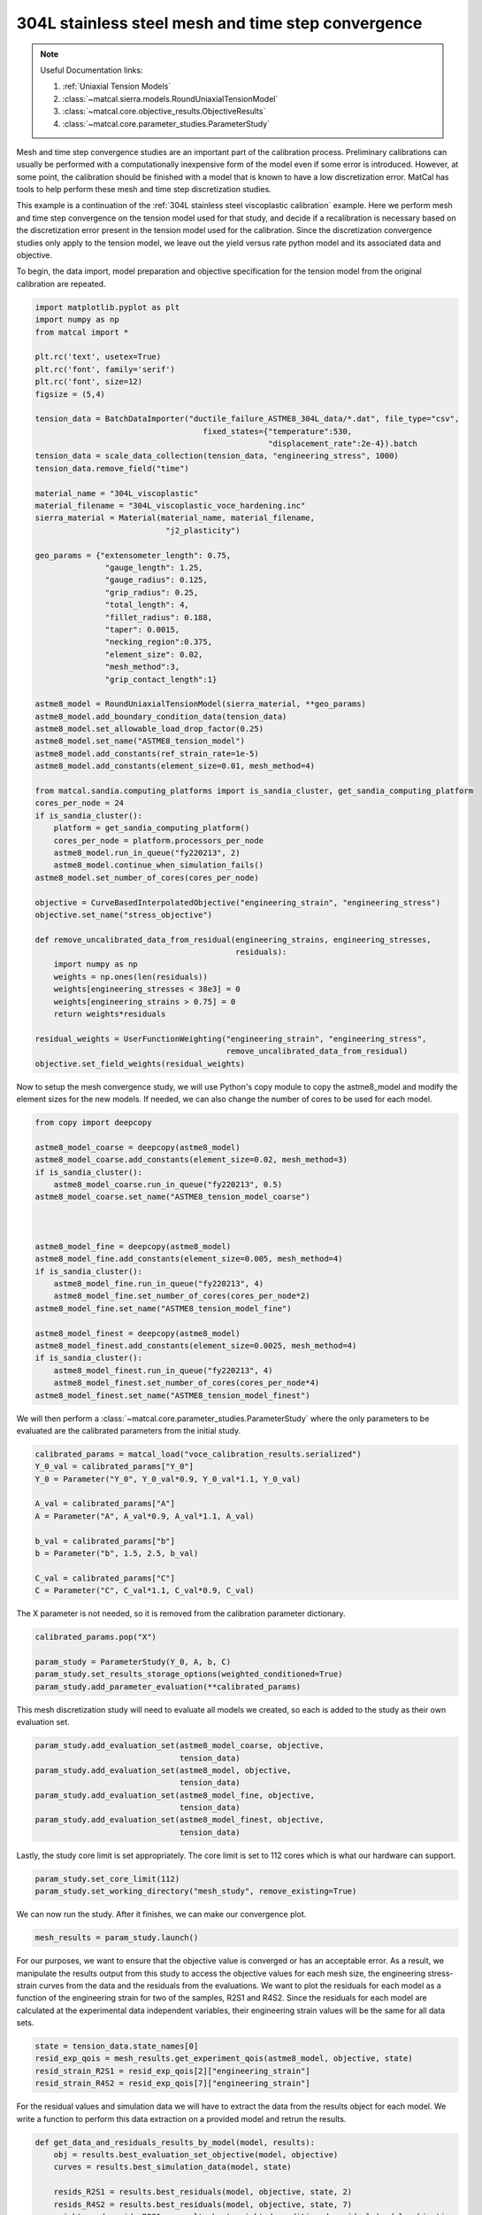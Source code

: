 
.. DO NOT EDIT.
.. THIS FILE WAS AUTOMATICALLY GENERATED BY SPHINX-GALLERY.
.. TO MAKE CHANGES, EDIT THE SOURCE PYTHON FILE:
.. "advanced_examples/304L_viscoplastic_calibration/plot_304L_d_tension_convergence_study_cluster.py"
.. LINE NUMBERS ARE GIVEN BELOW.

.. only:: html

    .. note::
        :class: sphx-glr-download-link-note

        :ref:`Go to the end <sphx_glr_download_advanced_examples_304L_viscoplastic_calibration_plot_304L_d_tension_convergence_study_cluster.py>`
        to download the full example code.

.. rst-class:: sphx-glr-example-title

.. _sphx_glr_advanced_examples_304L_viscoplastic_calibration_plot_304L_d_tension_convergence_study_cluster.py:


304L stainless steel mesh and time step convergence
---------------------------------------------------

.. note::
    Useful Documentation links:

    #. :ref:`Uniaxial Tension Models`
    #. :class:`~matcal.sierra.models.RoundUniaxialTensionModel`
    #. :class:`~matcal.core.objective_results.ObjectiveResults`
    #. :class:`~matcal.core.parameter_studies.ParameterStudy`

.. GENERATED FROM PYTHON SOURCE LINES 15-35

Mesh and time step convergence studies are an important part of the calibration process. 
Preliminary calibrations can usually be performed
with a computationally inexpensive form of the model even if some error is introduced. 
However, at some point, the calibration
should be finished with a model that is known to have a low discretization error. 
MatCal has tools 
to help perform these mesh and time step discretization studies. 

This example is a continuation of the 
:ref:`304L stainless steel viscoplastic calibration` example. 
Here we perform mesh and time step convergence on the tension model used for that study, 
and decide if a recalibration is necessary based on 
the discretization error present in the tension model used for the calibration. 
Since the discretization convergence studies only apply to the tension
model, we leave out the yield versus rate python model and its associated data and objective. 

To begin, the data import, model preparation 
and objective specification for the tension model from the original calibration
are repeated.


.. GENERATED FROM PYTHON SOURCE LINES 35-98

.. code-block:: Python

    import matplotlib.pyplot as plt
    import numpy as np
    from matcal import *

    plt.rc('text', usetex=True)
    plt.rc('font', family='serif')
    plt.rc('font', size=12)
    figsize = (5,4)

    tension_data = BatchDataImporter("ductile_failure_ASTME8_304L_data/*.dat", file_type="csv", 
                                        fixed_states={"temperature":530, 
                                                      "displacement_rate":2e-4}).batch
    tension_data = scale_data_collection(tension_data, "engineering_stress", 1000)
    tension_data.remove_field("time")

    material_name = "304L_viscoplastic"
    material_filename = "304L_viscoplastic_voce_hardening.inc"
    sierra_material = Material(material_name, material_filename,
                                "j2_plasticity")

    geo_params = {"extensometer_length": 0.75,
                   "gauge_length": 1.25, 
                   "gauge_radius": 0.125, 
                   "grip_radius": 0.25, 
                   "total_length": 4, 
                   "fillet_radius": 0.188,
                   "taper": 0.0015,
                   "necking_region":0.375,
                   "element_size": 0.02,
                   "mesh_method":3, 
                   "grip_contact_length":1}

    astme8_model = RoundUniaxialTensionModel(sierra_material, **geo_params)            
    astme8_model.add_boundary_condition_data(tension_data) 
    astme8_model.set_allowable_load_drop_factor(0.25)
    astme8_model.set_name("ASTME8_tension_model")
    astme8_model.add_constants(ref_strain_rate=1e-5)
    astme8_model.add_constants(element_size=0.01, mesh_method=4)

    from matcal.sandia.computing_platforms import is_sandia_cluster, get_sandia_computing_platform
    cores_per_node = 24
    if is_sandia_cluster():
        platform = get_sandia_computing_platform()
        cores_per_node = platform.processors_per_node
        astme8_model.run_in_queue("fy220213", 2)
        astme8_model.continue_when_simulation_fails()
    astme8_model.set_number_of_cores(cores_per_node)

    objective = CurveBasedInterpolatedObjective("engineering_strain", "engineering_stress")
    objective.set_name("stress_objective")

    def remove_uncalibrated_data_from_residual(engineering_strains, engineering_stresses, 
                                               residuals):
        import numpy as np
        weights = np.ones(len(residuals))
        weights[engineering_stresses < 38e3] = 0
        weights[engineering_strains > 0.75] = 0
        return weights*residuals

    residual_weights = UserFunctionWeighting("engineering_strain", "engineering_stress", 
                                             remove_uncalibrated_data_from_residual)
    objective.set_field_weights(residual_weights)








.. GENERATED FROM PYTHON SOURCE LINES 99-103

Now to setup the mesh convergence study, we will use Python's copy
module to copy the astme8_model and modify the element sizes 
for the new models. If needed, we can also change the 
number of cores to be used for each model.

.. GENERATED FROM PYTHON SOURCE LINES 103-127

.. code-block:: Python

    from copy import deepcopy

    astme8_model_coarse = deepcopy(astme8_model)
    astme8_model_coarse.add_constants(element_size=0.02, mesh_method=3)
    if is_sandia_cluster():
        astme8_model_coarse.run_in_queue("fy220213", 0.5)
    astme8_model_coarse.set_name("ASTME8_tension_model_coarse")



    astme8_model_fine = deepcopy(astme8_model)
    astme8_model_fine.add_constants(element_size=0.005, mesh_method=4)
    if is_sandia_cluster():
        astme8_model_fine.run_in_queue("fy220213", 4)
        astme8_model_fine.set_number_of_cores(cores_per_node*2)
    astme8_model_fine.set_name("ASTME8_tension_model_fine")

    astme8_model_finest = deepcopy(astme8_model)
    astme8_model_finest.add_constants(element_size=0.0025, mesh_method=4)
    if is_sandia_cluster():
        astme8_model_finest.run_in_queue("fy220213", 4)
        astme8_model_finest.set_number_of_cores(cores_per_node*4)
    astme8_model_finest.set_name("ASTME8_tension_model_finest")








.. GENERATED FROM PYTHON SOURCE LINES 128-131

We will then perform a :class:`~matcal.core.parameter_studies.ParameterStudy` 
where the only parameters
to be evaluated are the calibrated parameters from the initial study.

.. GENERATED FROM PYTHON SOURCE LINES 131-144

.. code-block:: Python

    calibrated_params = matcal_load("voce_calibration_results.serialized")
    Y_0_val = calibrated_params["Y_0"]
    Y_0 = Parameter("Y_0", Y_0_val*0.9, Y_0_val*1.1, Y_0_val)

    A_val = calibrated_params["A"]
    A = Parameter("A", A_val*0.9, A_val*1.1, A_val)

    b_val = calibrated_params["b"]
    b = Parameter("b", 1.5, 2.5, b_val)

    C_val = calibrated_params["C"]
    C = Parameter("C", C_val*1.1, C_val*0.9, C_val)








.. GENERATED FROM PYTHON SOURCE LINES 145-147

The X parameter is not needed, so it is removed from the 
calibration parameter dictionary.

.. GENERATED FROM PYTHON SOURCE LINES 147-153

.. code-block:: Python

    calibrated_params.pop("X")

    param_study = ParameterStudy(Y_0, A, b, C)
    param_study.set_results_storage_options(weighted_conditioned=True)
    param_study.add_parameter_evaluation(**calibrated_params)








.. GENERATED FROM PYTHON SOURCE LINES 154-157

This mesh discretization study will need to evaluate all models we created,
so each is added to the study
as their own evaluation set.  

.. GENERATED FROM PYTHON SOURCE LINES 157-166

.. code-block:: Python

    param_study.add_evaluation_set(astme8_model_coarse, objective, 
                                   tension_data)
    param_study.add_evaluation_set(astme8_model, objective,
                                   tension_data)
    param_study.add_evaluation_set(astme8_model_fine, objective,
                                   tension_data)
    param_study.add_evaluation_set(astme8_model_finest, objective, 
                                   tension_data)








.. GENERATED FROM PYTHON SOURCE LINES 167-169

Lastly, the study core limit is set appropriately. 
The core limit is set to 112 cores which is what our hardware can support.

.. GENERATED FROM PYTHON SOURCE LINES 169-171

.. code-block:: Python

    param_study.set_core_limit(112)
    param_study.set_working_directory("mesh_study", remove_existing=True)







.. GENERATED FROM PYTHON SOURCE LINES 172-174

We can now run the study. After it finishes, we can make our 
convergence plot. 

.. GENERATED FROM PYTHON SOURCE LINES 174-176

.. code-block:: Python

    mesh_results = param_study.launch()








.. GENERATED FROM PYTHON SOURCE LINES 177-188

For our purposes, we want to ensure that 
the objective value is converged or has an acceptable error. As 
a result, we manipulate the results output from this study 
to access the objective values for each mesh size, 
the engineering stress-strain curves from the data 
and the residuals from the evaluations. 
We want to plot the residuals for each model as a function of the 
engineering strain for two of the samples, R2S1 and R4S2. Since 
the residuals for each model are calculated at the experimental data 
independent variables, their engineering strain values will be the same 
for all data sets.

.. GENERATED FROM PYTHON SOURCE LINES 188-193

.. code-block:: Python

    state = tension_data.state_names[0]
    resid_exp_qois = mesh_results.get_experiment_qois(astme8_model, objective, state)
    resid_strain_R2S1 = resid_exp_qois[2]["engineering_strain"]
    resid_strain_R4S2 = resid_exp_qois[7]["engineering_strain"]








.. GENERATED FROM PYTHON SOURCE LINES 194-198

For the residual values and simulation data we will have to extract the 
data from the results object for each model. We write a function
to perform this data extraction on a provided model and 
retrun the results.

.. GENERATED FROM PYTHON SOURCE LINES 198-213

.. code-block:: Python

    def get_data_and_residuals_results_by_model(model, results):
        obj = results.best_evaluation_set_objective(model, objective)
        curves = results.best_simulation_data(model, state)
    
        resids_R2S1 = results.best_residuals(model, objective, state, 2)
        resids_R4S2 = results.best_residuals(model, objective, state, 7)
        weight_cond_resids_R2S1 = results.best_weighted_conditioned_residuals(model, objective, 
                                                                              state, 2)

        weight_cond_resids_R4S2 = results.best_weighted_conditioned_residuals(model, objective, 
                                                                              state, 7)

        return (obj, curves, resids_R2S1, resids_R4S2, 
                weight_cond_resids_R2S1, weight_cond_resids_R4S2)








.. GENERATED FROM PYTHON SOURCE LINES 214-215

Next, we apply the function to each model and organize the data for plotting.

.. GENERATED FROM PYTHON SOURCE LINES 215-251

.. code-block:: Python

    coarse_results = get_data_and_residuals_results_by_model(astme8_model_coarse, 
                                                             mesh_results)
    coarse_objective_results = coarse_results[0]
    coarse_curves = coarse_results[1]
    coarse_resids_R2S1 = coarse_results[2]
    coarse_resids_R4S2 = coarse_results[3]
    coarse_weight_cond_resids_R2S1 = coarse_results[4]
    coarse_weight_cond_resids_R4S2 = coarse_results[5]

    orig_results = get_data_and_residuals_results_by_model(astme8_model, 
                                                             mesh_results)
    orig_objective_results = orig_results[0]
    orig_curves = orig_results[1]
    orig_resids_R2S1 = orig_results[2]
    orig_resids_R4S2 = orig_results[3]
    orig_weight_cond_resids_R2S1 = orig_results[4]
    orig_weight_cond_resids_R4S2 = orig_results[5]

    fine_results = get_data_and_residuals_results_by_model(astme8_model_fine, 
                                                             mesh_results)
    fine_objective_results = fine_results[0]
    fine_curves = fine_results[1]
    fine_resids_R2S1 = fine_results[2]
    fine_resids_R4S2 = fine_results[3]
    fine_weight_cond_resids_R2S1 = fine_results[4]
    fine_weight_cond_resids_R4S2 = fine_results[5]

    finest_results = get_data_and_residuals_results_by_model(astme8_model_finest, 
                                                             mesh_results)
    finest_objective_results = finest_results[0]
    finest_curves = finest_results[1]
    finest_resids_R2S1 = finest_results[2]
    finest_resids_R4S2 = finest_results[3]
    finest_weight_cond_resids_R2S1 = finest_results[4]
    finest_weight_cond_resids_R4S2 = finest_results[5]








.. GENERATED FROM PYTHON SOURCE LINES 252-255

We then 
use Matplotlib :cite:p:`matplotlib` to plot the objective values versus the element size.


.. GENERATED FROM PYTHON SOURCE LINES 255-263

.. code-block:: Python

    time_steps = np.array([0.02, 0.01, 0.005, 0.0025])
    objectives = np.array([coarse_objective_results, orig_objective_results, 
                           fine_objective_results, finest_objective_results])
    plt.figure(figsize=figsize,constrained_layout=True)
    plt.semilogx(time_steps, objectives/finest_objective_results, 'o-')
    plt.xlabel("element edge length (in)")
    plt.ylabel("normalized objective value")




.. image-sg:: /advanced_examples/304L_viscoplastic_calibration/images/sphx_glr_plot_304L_d_tension_convergence_study_cluster_001.png
   :alt: plot 304L d tension convergence study cluster
   :srcset: /advanced_examples/304L_viscoplastic_calibration/images/sphx_glr_plot_304L_d_tension_convergence_study_cluster_001.png
   :class: sphx-glr-single-img


.. rst-class:: sphx-glr-script-out

 .. code-block:: none

    /gpfs/knkarls/projects/matcal_devel/documentation/advanced_examples/304L_viscoplastic_calibration/plot_304L_d_tension_convergence_study_cluster.py:259: RuntimeWarning: invalid value encountered in divide
      plt.semilogx(time_steps, objectives/finest_objective_results, 'o-')

    Text(18.92641051136365, 0.5, 'normalized objective value')



.. GENERATED FROM PYTHON SOURCE LINES 264-269

We also plot the raw simulation stress/strain curves. Note that this is different
than the simulation QoIs used for the objective 
since the QoIs are the simulation curves interpolated 
to the experiment strain points. 


.. GENERATED FROM PYTHON SOURCE LINES 269-282

.. code-block:: Python

    plt.figure(figsize=figsize,constrained_layout=True)
    plt.plot(coarse_curves["engineering_strain"], 
             coarse_curves["engineering_stress"], label="0.02\" edge length")
    plt.plot(orig_curves["engineering_strain"], 
             orig_curves["engineering_stress"], label="0.01\" edge length")
    plt.plot(fine_curves["engineering_strain"], 
             fine_curves["engineering_stress"], label="0.005\" edge length")
    plt.plot(finest_curves["engineering_strain"], 
             finest_curves["engineering_stress"], label="0.0025\" edge length")
    plt.xlabel("engineering strain")
    plt.ylabel("engineering stress (psi)")
    plt.legend()




.. image-sg:: /advanced_examples/304L_viscoplastic_calibration/images/sphx_glr_plot_304L_d_tension_convergence_study_cluster_002.png
   :alt: plot 304L d tension convergence study cluster
   :srcset: /advanced_examples/304L_viscoplastic_calibration/images/sphx_glr_plot_304L_d_tension_convergence_study_cluster_002.png
   :class: sphx-glr-single-img


.. rst-class:: sphx-glr-script-out

 .. code-block:: none


    <matplotlib.legend.Legend object at 0x15546db82010>



.. GENERATED FROM PYTHON SOURCE LINES 283-295

These plots show the objective is converging with reduced element 
size and the objective values change ~1\% or less with element 
size less than or equal to 0.005". As a result, we will consider
the model with the 0.005" elements to be accurate enough for 
our calibration purposes.

Finally, we plot the residuals 
for two of the experimental data sets, R2S1 and R4S2, by mesh size. 
to see if any portion of the stress-strain curve is more mesh sensitive.
We also plot the weighted and conditioned residuals
to observe the effect of the weighting applied.


.. GENERATED FROM PYTHON SOURCE LINES 295-316

.. code-block:: Python

    plt.figure(figsize=figsize,constrained_layout=True)
    plt.plot(resid_strain_R2S1, coarse_resids_R2S1["engineering_stress"],
              label="0.02\" edge length, R2S1")
    plt.plot(resid_strain_R2S1, orig_resids_R2S1["engineering_stress"], 
             label="0.01\" edge length, R2S1")
    plt.plot(resid_strain_R2S1, fine_resids_R2S1["engineering_stress"], 
             label="0.005\" edge length, R2S1")
    plt.plot(resid_strain_R2S1, finest_resids_R2S1["engineering_stress"], 
             label="0.0025\" edge length, R2S1")
    plt.plot(resid_strain_R4S2, coarse_resids_R4S2["engineering_stress"], 
             label="0.02\" edge length, R4S2")
    plt.plot(resid_strain_R4S2, orig_resids_R4S2["engineering_stress"], 
             label="0.01\" edge length, R4S2")
    plt.plot(resid_strain_R4S2, fine_resids_R4S2["engineering_stress"], 
             label="0.005\" edge length, R4S2")
    plt.plot(resid_strain_R4S2, finest_resids_R4S2["engineering_stress"], 
             label="0.0025\" edge length, R4S2")
    plt.xlabel("engineering strain")
    plt.ylabel("residual (psi)")
    plt.legend()




.. image-sg:: /advanced_examples/304L_viscoplastic_calibration/images/sphx_glr_plot_304L_d_tension_convergence_study_cluster_003.png
   :alt: plot 304L d tension convergence study cluster
   :srcset: /advanced_examples/304L_viscoplastic_calibration/images/sphx_glr_plot_304L_d_tension_convergence_study_cluster_003.png
   :class: sphx-glr-single-img


.. rst-class:: sphx-glr-script-out

 .. code-block:: none


    <matplotlib.legend.Legend object at 0x15546db97390>



.. GENERATED FROM PYTHON SOURCE LINES 317-326

In this first plot, it is clear that the residuals 
are highest near the regions that were removed 
using the :class:`~matcal.core.residuals.UserFunctionWeighting`
object. However, the residual behavior in the two regions differ
because little variability is displayed in the elastic region for the two observed 
data sets and different mesh sizes 
while at the unloading portion of the curve the residuals 
are much more sensitive to data set and mesh size. In fact, 
the raw residuals are clearly not converging in this region.

.. GENERATED FROM PYTHON SOURCE LINES 326-348

.. code-block:: Python


    plt.figure(figsize=figsize,constrained_layout=True)
    plt.plot(resid_strain_R2S1, coarse_weight_cond_resids_R2S1["engineering_stress"], 
             label="0.02\" edge length, R2S1")
    plt.plot(resid_strain_R2S1, orig_weight_cond_resids_R2S1["engineering_stress"], 
             label="0.01\" edge length, R2S1")
    plt.plot(resid_strain_R2S1, fine_weight_cond_resids_R2S1["engineering_stress"], 
             label="0.005\" edge length, R2S1")
    plt.plot(resid_strain_R2S1, finest_weight_cond_resids_R2S1["engineering_stress"], 
             label="0.0025\" edge length, R2S1")
    plt.plot(resid_strain_R4S2, coarse_weight_cond_resids_R4S2["engineering_stress"], 
             label="0.02\" edge length, R4S2")
    plt.plot(resid_strain_R4S2, orig_weight_cond_resids_R4S2["engineering_stress"], 
             label="0.01\" edge length, R4S2")
    plt.plot(resid_strain_R4S2, fine_weight_cond_resids_R4S2["engineering_stress"], 
             label="0.005\" edge length, R4S2")
    plt.plot(resid_strain_R4S2, finest_weight_cond_resids_R4S2["engineering_stress"], 
             label="0.0025\" edge length, R4S2")
    plt.xlabel("engineering strain")
    plt.ylabel("weighted/conditioned residual ()")
    plt.legend()




.. image-sg:: /advanced_examples/304L_viscoplastic_calibration/images/sphx_glr_plot_304L_d_tension_convergence_study_cluster_004.png
   :alt: plot 304L d tension convergence study cluster
   :srcset: /advanced_examples/304L_viscoplastic_calibration/images/sphx_glr_plot_304L_d_tension_convergence_study_cluster_004.png
   :class: sphx-glr-single-img


.. rst-class:: sphx-glr-script-out

 .. code-block:: none


    <matplotlib.legend.Legend object at 0x15546dc56890>



.. GENERATED FROM PYTHON SOURCE LINES 349-364

In the second plot, the weighting has removed parts of 
the problematic portions of the stress-strain curve as 
discussed in the original calibration example. A significant 
portion of the elastic region and unloading region of the data
no longer contributes to the residual. Although the elastic 
region of the curve likely had no effect on this convergence study, 
not removing the tail end of the unloading region 
likely would have prevented convergence for
this problem and meshes studied. 

With the mesh size selected, 
a similar study can also be performed for time step convergence.
We start by first updating the model constants from each model 
to the mesh size selected above. We can then change 
the number of time steps the models will target.

.. GENERATED FROM PYTHON SOURCE LINES 364-390

.. code-block:: Python

    if is_sandia_cluster():
        astme8_model_coarse.run_in_queue("fy220213", 2)
        astme8_model_coarse.set_number_of_cores(cores_per_node*2)
    astme8_model_coarse.add_constants(element_size=0.005, mesh_method=4)
    astme8_model_coarse.set_number_of_time_steps(150)

    astme8_model.set_number_of_time_steps(300)
    astme8_model.add_constants(element_size=0.005, mesh_method=4)
    if is_sandia_cluster():
        astme8_model.run_in_queue("fy220213", 4)
        astme8_model.set_number_of_cores(cores_per_node*2)

    astme8_model_fine.set_number_of_time_steps(600)
    if is_sandia_cluster():
        astme8_model_fine.run_in_queue("fy220213", 4)
        astme8_model_fine.set_number_of_cores(cores_per_node*3)
    astme8_model_fine.add_constants(element_size=0.005, mesh_method=4)

    astme8_model_finest = deepcopy(astme8_model_fine)
    astme8_model_finest.set_number_of_time_steps(1200)
    if is_sandia_cluster():
        astme8_model_finest.run_in_queue("fy220213", 4)
        astme8_model_finest.set_number_of_cores(cores_per_node*4)
    astme8_model_finest.add_constants(element_size=0.005, mesh_method=4)
    astme8_model_finest.set_name("ASTME8_tension_model_finest")








.. GENERATED FROM PYTHON SOURCE LINES 391-392

Next, we re-create a new study to be launched with the updated models.

.. GENERATED FROM PYTHON SOURCE LINES 392-408

.. code-block:: Python

    param_study = ParameterStudy(Y_0, A, b, C)
    param_study.set_results_storage_options(weighted_conditioned=True)
    param_study.add_parameter_evaluation(**calibrated_params)
    param_study.add_evaluation_set(astme8_model_coarse, 
                                   objective, tension_data)
    param_study.add_evaluation_set(astme8_model, 
                                   objective, tension_data)
    param_study.add_evaluation_set(astme8_model_fine, 
                                   objective, tension_data)
    param_study.add_evaluation_set(astme8_model_finest, 
                                   objective, tension_data)
    param_study.set_core_limit(112)
    param_study.set_working_directory("time_step_study", remove_existing=True)

    time_step_results = param_study.launch()








.. GENERATED FROM PYTHON SOURCE LINES 409-420

Once again, we can make our 
convergence plot using Matplotlib after 
extracting the desired data from the study results.
The number of time steps specified using the model method 
:meth:`~matcal.sierra.models.RoundUniaxialTensionModel.set_number_of_time_steps`
is only a target number of time steps. The model may change this with 
adaptive time stepping which is used to increase model reliability.
As a result, we
obtain two values from each completed model for the convergence plot: the number of actual 
time steps that the simulation took and the objective for that result. Once again, we 
also plot the simulation data curves for each case.

.. GENERATED FROM PYTHON SOURCE LINES 420-467

.. code-block:: Python

    coarse_results = get_data_and_residuals_results_by_model(astme8_model_coarse, 
                                                             time_step_results)
    coarse_objective_results = coarse_results[0]
    coarse_curves = coarse_results[1]
    coarse_num_time_steps = len(coarse_curves)

    orig_results = get_data_and_residuals_results_by_model(astme8_model, 
                                                           time_step_results)
    orig_objective_results = orig_results[0]
    orig_curves = orig_results[1]
    mid_num_time_steps = len(orig_curves)

    fine_results = get_data_and_residuals_results_by_model(astme8_model_fine, 
                                                           time_step_results)
    fine_objective_results = fine_results[0]
    fine_curves = fine_results[1]
    fine_num_time_steps = len(fine_curves)

    finest_results = get_data_and_residuals_results_by_model(astme8_model_finest, 
                                                             time_step_results)
    finest_objective_results = finest_results[0]
    finest_curves = finest_results[1]
    finer_num_time_steps  = len(finest_curves)

    plt.figure(figsize=figsize,constrained_layout=True)
    time_steps = np.array([coarse_num_time_steps, mid_num_time_steps, 
                           fine_num_time_steps, finer_num_time_steps])
    objectives = np.array([coarse_objective_results, orig_objective_results, 
                           fine_objective_results, finest_objective_results])
    plt.semilogx(time_steps, objectives/finest_objective_results, 'o-')
    plt.xlabel("number of time steps")
    plt.ylabel("normalized objective value")

    plt.figure(figsize=figsize, constrained_layout=True)
    plt.plot(coarse_curves["engineering_strain"], coarse_curves["engineering_stress"], 
             label=f"{coarse_num_time_steps} time steps")
    plt.plot(orig_curves["engineering_strain"], orig_curves["engineering_stress"], 
             label=f"{mid_num_time_steps} time steps")
    plt.plot(fine_curves["engineering_strain"], fine_curves["engineering_stress"], 
             label=f"{fine_num_time_steps} time steps")
    plt.plot(finest_curves["engineering_strain"], finest_curves["engineering_stress"], 
             label=f"{finer_num_time_steps} time steps")
    plt.xlabel("engineering strain")
    plt.ylabel("engineering stress (psi)")
    plt.legend()
    plt.show()




.. rst-class:: sphx-glr-horizontal


    *

      .. image-sg:: /advanced_examples/304L_viscoplastic_calibration/images/sphx_glr_plot_304L_d_tension_convergence_study_cluster_005.png
         :alt: plot 304L d tension convergence study cluster
         :srcset: /advanced_examples/304L_viscoplastic_calibration/images/sphx_glr_plot_304L_d_tension_convergence_study_cluster_005.png
         :class: sphx-glr-multi-img

    *

      .. image-sg:: /advanced_examples/304L_viscoplastic_calibration/images/sphx_glr_plot_304L_d_tension_convergence_study_cluster_006.png
         :alt: plot 304L d tension convergence study cluster
         :srcset: /advanced_examples/304L_viscoplastic_calibration/images/sphx_glr_plot_304L_d_tension_convergence_study_cluster_006.png
         :class: sphx-glr-multi-img


.. rst-class:: sphx-glr-script-out

 .. code-block:: none

    /gpfs/knkarls/projects/matcal_devel/documentation/advanced_examples/304L_viscoplastic_calibration/plot_304L_d_tension_convergence_study_cluster.py:449: RuntimeWarning: invalid value encountered in divide
      plt.semilogx(time_steps, objectives/finest_objective_results, 'o-')




.. GENERATED FROM PYTHON SOURCE LINES 468-478

These plots show the objective is converging with 
increased time steps and the objective value change becomes ~1\% or less with 300 
or more time steps. As a result, we will consider
the model with 300 or more time steps to be accurate enough for 
our calibration purposes. This happens to be the default value for the MatCal generated
models' target number of time steps. Note that the converged number of time steps
will be boundary value problem dependent and time step convergence 
should always be performed as part of the calibration process.
Based on these findings, the calibration can be finalized with 
a recalibration using a model with element sizes of 0.005" and more than 300 time steps.


.. rst-class:: sphx-glr-timing

   **Total running time of the script:** (182 minutes 40.361 seconds)


.. _sphx_glr_download_advanced_examples_304L_viscoplastic_calibration_plot_304L_d_tension_convergence_study_cluster.py:

.. only:: html

  .. container:: sphx-glr-footer sphx-glr-footer-example

    .. container:: sphx-glr-download sphx-glr-download-jupyter

      :download:`Download Jupyter notebook: plot_304L_d_tension_convergence_study_cluster.ipynb <plot_304L_d_tension_convergence_study_cluster.ipynb>`

    .. container:: sphx-glr-download sphx-glr-download-python

      :download:`Download Python source code: plot_304L_d_tension_convergence_study_cluster.py <plot_304L_d_tension_convergence_study_cluster.py>`

    .. container:: sphx-glr-download sphx-glr-download-zip

      :download:`Download zipped: plot_304L_d_tension_convergence_study_cluster.zip <plot_304L_d_tension_convergence_study_cluster.zip>`


.. only:: html

 .. rst-class:: sphx-glr-signature

    `Gallery generated by Sphinx-Gallery <https://sphinx-gallery.github.io>`_

